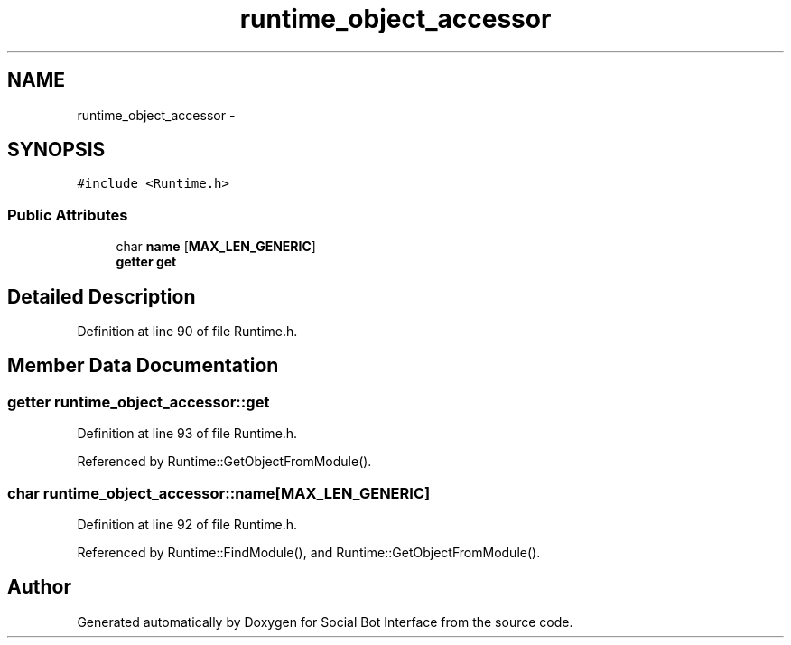 .TH "runtime_object_accessor" 3 "Mon Jun 23 2014" "Version 0.1" "Social Bot Interface" \" -*- nroff -*-
.ad l
.nh
.SH NAME
runtime_object_accessor \- 
.SH SYNOPSIS
.br
.PP
.PP
\fC#include <Runtime\&.h>\fP
.SS "Public Attributes"

.in +1c
.ti -1c
.RI "char \fBname\fP [\fBMAX_LEN_GENERIC\fP]"
.br
.ti -1c
.RI "\fBgetter\fP \fBget\fP"
.br
.in -1c
.SH "Detailed Description"
.PP 
Definition at line 90 of file Runtime\&.h\&.
.SH "Member Data Documentation"
.PP 
.SS "\fBgetter\fP runtime_object_accessor::get"

.PP
Definition at line 93 of file Runtime\&.h\&.
.PP
Referenced by Runtime::GetObjectFromModule()\&.
.SS "char runtime_object_accessor::name[\fBMAX_LEN_GENERIC\fP]"

.PP
Definition at line 92 of file Runtime\&.h\&.
.PP
Referenced by Runtime::FindModule(), and Runtime::GetObjectFromModule()\&.

.SH "Author"
.PP 
Generated automatically by Doxygen for Social Bot Interface from the source code\&.
